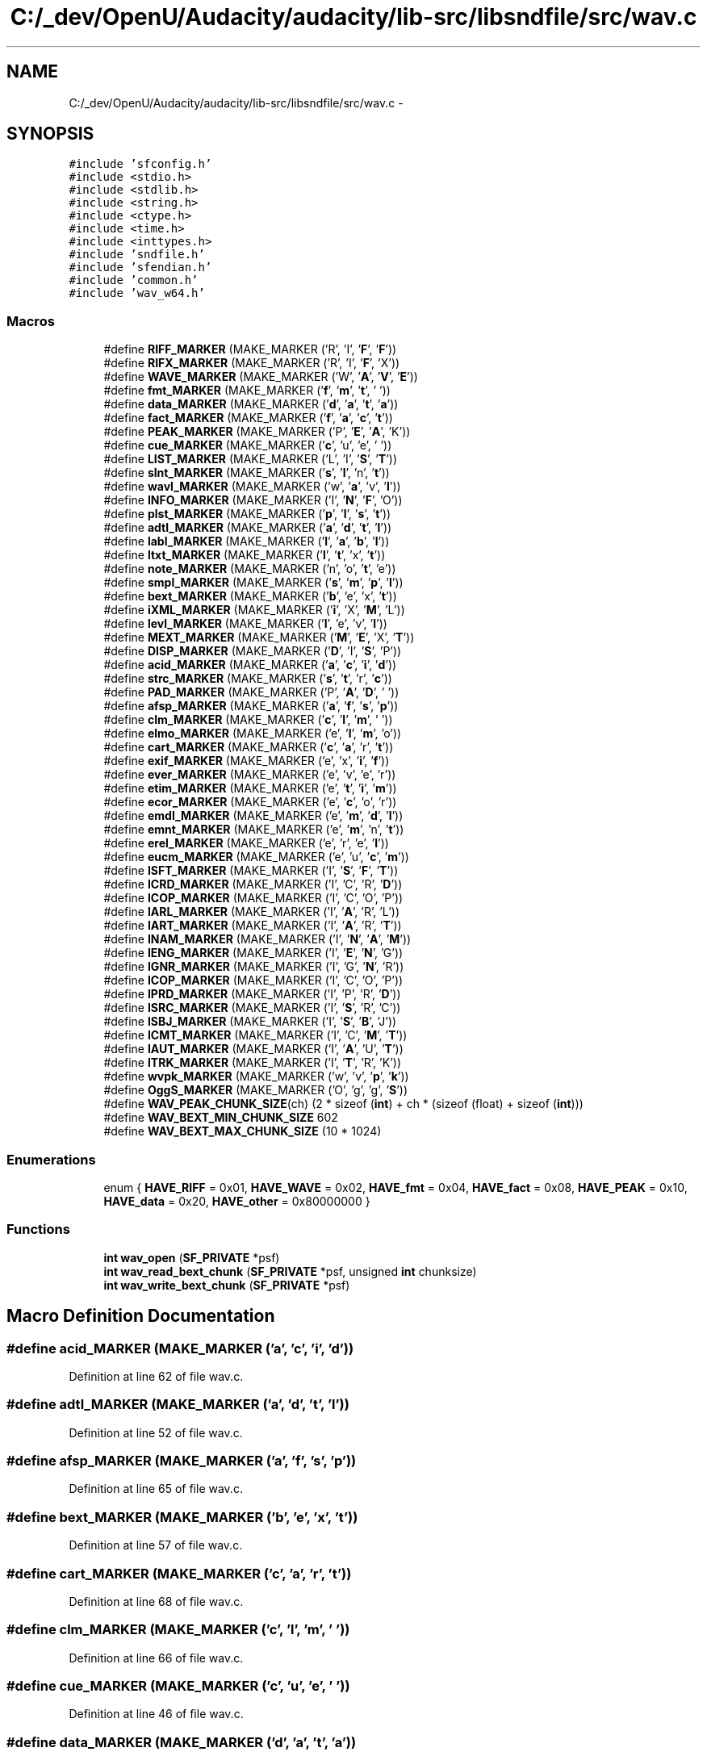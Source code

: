 .TH "C:/_dev/OpenU/Audacity/audacity/lib-src/libsndfile/src/wav.c" 3 "Thu Apr 28 2016" "Audacity" \" -*- nroff -*-
.ad l
.nh
.SH NAME
C:/_dev/OpenU/Audacity/audacity/lib-src/libsndfile/src/wav.c \- 
.SH SYNOPSIS
.br
.PP
\fC#include 'sfconfig\&.h'\fP
.br
\fC#include <stdio\&.h>\fP
.br
\fC#include <stdlib\&.h>\fP
.br
\fC#include <string\&.h>\fP
.br
\fC#include <ctype\&.h>\fP
.br
\fC#include <time\&.h>\fP
.br
\fC#include <inttypes\&.h>\fP
.br
\fC#include 'sndfile\&.h'\fP
.br
\fC#include 'sfendian\&.h'\fP
.br
\fC#include 'common\&.h'\fP
.br
\fC#include 'wav_w64\&.h'\fP
.br

.SS "Macros"

.in +1c
.ti -1c
.RI "#define \fBRIFF_MARKER\fP   (MAKE_MARKER ('R', 'I', '\fBF\fP', '\fBF\fP'))"
.br
.ti -1c
.RI "#define \fBRIFX_MARKER\fP   (MAKE_MARKER ('R', 'I', '\fBF\fP', 'X'))"
.br
.ti -1c
.RI "#define \fBWAVE_MARKER\fP   (MAKE_MARKER ('W', '\fBA\fP', '\fBV\fP', '\fBE\fP'))"
.br
.ti -1c
.RI "#define \fBfmt_MARKER\fP   (MAKE_MARKER ('\fBf\fP', '\fBm\fP', '\fBt\fP', ' '))"
.br
.ti -1c
.RI "#define \fBdata_MARKER\fP   (MAKE_MARKER ('\fBd\fP', '\fBa\fP', '\fBt\fP', '\fBa\fP'))"
.br
.ti -1c
.RI "#define \fBfact_MARKER\fP   (MAKE_MARKER ('\fBf\fP', '\fBa\fP', '\fBc\fP', '\fBt\fP'))"
.br
.ti -1c
.RI "#define \fBPEAK_MARKER\fP   (MAKE_MARKER ('P', '\fBE\fP', '\fBA\fP', 'K'))"
.br
.ti -1c
.RI "#define \fBcue_MARKER\fP   (MAKE_MARKER ('\fBc\fP', 'u', 'e', ' '))"
.br
.ti -1c
.RI "#define \fBLIST_MARKER\fP   (MAKE_MARKER ('L', 'I', '\fBS\fP', '\fBT\fP'))"
.br
.ti -1c
.RI "#define \fBslnt_MARKER\fP   (MAKE_MARKER ('\fBs\fP', '\fBl\fP', 'n', '\fBt\fP'))"
.br
.ti -1c
.RI "#define \fBwavl_MARKER\fP   (MAKE_MARKER ('w', '\fBa\fP', 'v', '\fBl\fP'))"
.br
.ti -1c
.RI "#define \fBINFO_MARKER\fP   (MAKE_MARKER ('I', '\fBN\fP', '\fBF\fP', 'O'))"
.br
.ti -1c
.RI "#define \fBplst_MARKER\fP   (MAKE_MARKER ('\fBp\fP', '\fBl\fP', '\fBs\fP', '\fBt\fP'))"
.br
.ti -1c
.RI "#define \fBadtl_MARKER\fP   (MAKE_MARKER ('\fBa\fP', '\fBd\fP', '\fBt\fP', '\fBl\fP'))"
.br
.ti -1c
.RI "#define \fBlabl_MARKER\fP   (MAKE_MARKER ('\fBl\fP', '\fBa\fP', '\fBb\fP', '\fBl\fP'))"
.br
.ti -1c
.RI "#define \fBltxt_MARKER\fP   (MAKE_MARKER ('\fBl\fP', '\fBt\fP', 'x', '\fBt\fP'))"
.br
.ti -1c
.RI "#define \fBnote_MARKER\fP   (MAKE_MARKER ('n', 'o', '\fBt\fP', 'e'))"
.br
.ti -1c
.RI "#define \fBsmpl_MARKER\fP   (MAKE_MARKER ('\fBs\fP', '\fBm\fP', '\fBp\fP', '\fBl\fP'))"
.br
.ti -1c
.RI "#define \fBbext_MARKER\fP   (MAKE_MARKER ('\fBb\fP', 'e', 'x', '\fBt\fP'))"
.br
.ti -1c
.RI "#define \fBiXML_MARKER\fP   (MAKE_MARKER ('\fBi\fP', 'X', '\fBM\fP', 'L'))"
.br
.ti -1c
.RI "#define \fBlevl_MARKER\fP   (MAKE_MARKER ('\fBl\fP', 'e', 'v', '\fBl\fP'))"
.br
.ti -1c
.RI "#define \fBMEXT_MARKER\fP   (MAKE_MARKER ('\fBM\fP', '\fBE\fP', 'X', '\fBT\fP'))"
.br
.ti -1c
.RI "#define \fBDISP_MARKER\fP   (MAKE_MARKER ('\fBD\fP', 'I', '\fBS\fP', 'P'))"
.br
.ti -1c
.RI "#define \fBacid_MARKER\fP   (MAKE_MARKER ('\fBa\fP', '\fBc\fP', '\fBi\fP', '\fBd\fP'))"
.br
.ti -1c
.RI "#define \fBstrc_MARKER\fP   (MAKE_MARKER ('\fBs\fP', '\fBt\fP', 'r', '\fBc\fP'))"
.br
.ti -1c
.RI "#define \fBPAD_MARKER\fP   (MAKE_MARKER ('P', '\fBA\fP', '\fBD\fP', ' '))"
.br
.ti -1c
.RI "#define \fBafsp_MARKER\fP   (MAKE_MARKER ('\fBa\fP', '\fBf\fP', '\fBs\fP', '\fBp\fP'))"
.br
.ti -1c
.RI "#define \fBclm_MARKER\fP   (MAKE_MARKER ('\fBc\fP', '\fBl\fP', '\fBm\fP', ' '))"
.br
.ti -1c
.RI "#define \fBelmo_MARKER\fP   (MAKE_MARKER ('e', '\fBl\fP', '\fBm\fP', 'o'))"
.br
.ti -1c
.RI "#define \fBcart_MARKER\fP   (MAKE_MARKER ('\fBc\fP', '\fBa\fP', 'r', '\fBt\fP'))"
.br
.ti -1c
.RI "#define \fBexif_MARKER\fP   (MAKE_MARKER ('e', 'x', '\fBi\fP', '\fBf\fP'))"
.br
.ti -1c
.RI "#define \fBever_MARKER\fP   (MAKE_MARKER ('e', 'v', 'e', 'r'))"
.br
.ti -1c
.RI "#define \fBetim_MARKER\fP   (MAKE_MARKER ('e', '\fBt\fP', '\fBi\fP', '\fBm\fP'))"
.br
.ti -1c
.RI "#define \fBecor_MARKER\fP   (MAKE_MARKER ('e', '\fBc\fP', 'o', 'r'))"
.br
.ti -1c
.RI "#define \fBemdl_MARKER\fP   (MAKE_MARKER ('e', '\fBm\fP', '\fBd\fP', '\fBl\fP'))"
.br
.ti -1c
.RI "#define \fBemnt_MARKER\fP   (MAKE_MARKER ('e', '\fBm\fP', 'n', '\fBt\fP'))"
.br
.ti -1c
.RI "#define \fBerel_MARKER\fP   (MAKE_MARKER ('e', 'r', 'e', '\fBl\fP'))"
.br
.ti -1c
.RI "#define \fBeucm_MARKER\fP   (MAKE_MARKER ('e', 'u', '\fBc\fP', '\fBm\fP'))"
.br
.ti -1c
.RI "#define \fBISFT_MARKER\fP   (MAKE_MARKER ('I', '\fBS\fP', '\fBF\fP', '\fBT\fP'))"
.br
.ti -1c
.RI "#define \fBICRD_MARKER\fP   (MAKE_MARKER ('I', 'C', 'R', '\fBD\fP'))"
.br
.ti -1c
.RI "#define \fBICOP_MARKER\fP   (MAKE_MARKER ('I', 'C', 'O', 'P'))"
.br
.ti -1c
.RI "#define \fBIARL_MARKER\fP   (MAKE_MARKER ('I', '\fBA\fP', 'R', 'L'))"
.br
.ti -1c
.RI "#define \fBIART_MARKER\fP   (MAKE_MARKER ('I', '\fBA\fP', 'R', '\fBT\fP'))"
.br
.ti -1c
.RI "#define \fBINAM_MARKER\fP   (MAKE_MARKER ('I', '\fBN\fP', '\fBA\fP', '\fBM\fP'))"
.br
.ti -1c
.RI "#define \fBIENG_MARKER\fP   (MAKE_MARKER ('I', '\fBE\fP', '\fBN\fP', 'G'))"
.br
.ti -1c
.RI "#define \fBIGNR_MARKER\fP   (MAKE_MARKER ('I', 'G', '\fBN\fP', 'R'))"
.br
.ti -1c
.RI "#define \fBICOP_MARKER\fP   (MAKE_MARKER ('I', 'C', 'O', 'P'))"
.br
.ti -1c
.RI "#define \fBIPRD_MARKER\fP   (MAKE_MARKER ('I', 'P', 'R', '\fBD\fP'))"
.br
.ti -1c
.RI "#define \fBISRC_MARKER\fP   (MAKE_MARKER ('I', '\fBS\fP', 'R', 'C'))"
.br
.ti -1c
.RI "#define \fBISBJ_MARKER\fP   (MAKE_MARKER ('I', '\fBS\fP', '\fBB\fP', 'J'))"
.br
.ti -1c
.RI "#define \fBICMT_MARKER\fP   (MAKE_MARKER ('I', 'C', '\fBM\fP', '\fBT\fP'))"
.br
.ti -1c
.RI "#define \fBIAUT_MARKER\fP   (MAKE_MARKER ('I', '\fBA\fP', 'U', '\fBT\fP'))"
.br
.ti -1c
.RI "#define \fBITRK_MARKER\fP   (MAKE_MARKER ('I', '\fBT\fP', 'R', 'K'))"
.br
.ti -1c
.RI "#define \fBwvpk_MARKER\fP   (MAKE_MARKER ('w', 'v', '\fBp\fP', '\fBk\fP'))"
.br
.ti -1c
.RI "#define \fBOggS_MARKER\fP   (MAKE_MARKER ('O', 'g', 'g', '\fBS\fP'))"
.br
.ti -1c
.RI "#define \fBWAV_PEAK_CHUNK_SIZE\fP(ch)   (2 * sizeof (\fBint\fP) + ch * (sizeof (float) + sizeof (\fBint\fP)))"
.br
.ti -1c
.RI "#define \fBWAV_BEXT_MIN_CHUNK_SIZE\fP   602"
.br
.ti -1c
.RI "#define \fBWAV_BEXT_MAX_CHUNK_SIZE\fP   (10 * 1024)"
.br
.in -1c
.SS "Enumerations"

.in +1c
.ti -1c
.RI "enum { \fBHAVE_RIFF\fP = 0x01, \fBHAVE_WAVE\fP = 0x02, \fBHAVE_fmt\fP = 0x04, \fBHAVE_fact\fP = 0x08, \fBHAVE_PEAK\fP = 0x10, \fBHAVE_data\fP = 0x20, \fBHAVE_other\fP = 0x80000000 }"
.br
.in -1c
.SS "Functions"

.in +1c
.ti -1c
.RI "\fBint\fP \fBwav_open\fP (\fBSF_PRIVATE\fP *psf)"
.br
.ti -1c
.RI "\fBint\fP \fBwav_read_bext_chunk\fP (\fBSF_PRIVATE\fP *psf, unsigned \fBint\fP chunksize)"
.br
.ti -1c
.RI "\fBint\fP \fBwav_write_bext_chunk\fP (\fBSF_PRIVATE\fP *psf)"
.br
.in -1c
.SH "Macro Definition Documentation"
.PP 
.SS "#define acid_MARKER   (MAKE_MARKER ('\fBa\fP', '\fBc\fP', '\fBi\fP', '\fBd\fP'))"

.PP
Definition at line 62 of file wav\&.c\&.
.SS "#define adtl_MARKER   (MAKE_MARKER ('\fBa\fP', '\fBd\fP', '\fBt\fP', '\fBl\fP'))"

.PP
Definition at line 52 of file wav\&.c\&.
.SS "#define afsp_MARKER   (MAKE_MARKER ('\fBa\fP', '\fBf\fP', '\fBs\fP', '\fBp\fP'))"

.PP
Definition at line 65 of file wav\&.c\&.
.SS "#define bext_MARKER   (MAKE_MARKER ('\fBb\fP', 'e', 'x', '\fBt\fP'))"

.PP
Definition at line 57 of file wav\&.c\&.
.SS "#define cart_MARKER   (MAKE_MARKER ('\fBc\fP', '\fBa\fP', 'r', '\fBt\fP'))"

.PP
Definition at line 68 of file wav\&.c\&.
.SS "#define clm_MARKER   (MAKE_MARKER ('\fBc\fP', '\fBl\fP', '\fBm\fP', ' '))"

.PP
Definition at line 66 of file wav\&.c\&.
.SS "#define cue_MARKER   (MAKE_MARKER ('\fBc\fP', 'u', 'e', ' '))"

.PP
Definition at line 46 of file wav\&.c\&.
.SS "#define data_MARKER   (MAKE_MARKER ('\fBd\fP', '\fBa\fP', '\fBt\fP', '\fBa\fP'))"

.PP
Definition at line 42 of file wav\&.c\&.
.SS "#define DISP_MARKER   (MAKE_MARKER ('\fBD\fP', 'I', '\fBS\fP', 'P'))"

.PP
Definition at line 61 of file wav\&.c\&.
.SS "#define ecor_MARKER   (MAKE_MARKER ('e', '\fBc\fP', 'o', 'r'))"

.PP
Definition at line 73 of file wav\&.c\&.
.SS "#define elmo_MARKER   (MAKE_MARKER ('e', '\fBl\fP', '\fBm\fP', 'o'))"

.PP
Definition at line 67 of file wav\&.c\&.
.SS "#define emdl_MARKER   (MAKE_MARKER ('e', '\fBm\fP', '\fBd\fP', '\fBl\fP'))"

.PP
Definition at line 74 of file wav\&.c\&.
.SS "#define emnt_MARKER   (MAKE_MARKER ('e', '\fBm\fP', 'n', '\fBt\fP'))"

.PP
Definition at line 75 of file wav\&.c\&.
.SS "#define erel_MARKER   (MAKE_MARKER ('e', 'r', 'e', '\fBl\fP'))"

.PP
Definition at line 76 of file wav\&.c\&.
.SS "#define etim_MARKER   (MAKE_MARKER ('e', '\fBt\fP', '\fBi\fP', '\fBm\fP'))"

.PP
Definition at line 72 of file wav\&.c\&.
.SS "#define eucm_MARKER   (MAKE_MARKER ('e', 'u', '\fBc\fP', '\fBm\fP'))"

.PP
Definition at line 77 of file wav\&.c\&.
.SS "#define ever_MARKER   (MAKE_MARKER ('e', 'v', 'e', 'r'))"

.PP
Definition at line 71 of file wav\&.c\&.
.SS "#define exif_MARKER   (MAKE_MARKER ('e', 'x', '\fBi\fP', '\fBf\fP'))"

.PP
Definition at line 70 of file wav\&.c\&.
.SS "#define fact_MARKER   (MAKE_MARKER ('\fBf\fP', '\fBa\fP', '\fBc\fP', '\fBt\fP'))"

.PP
Definition at line 43 of file wav\&.c\&.
.SS "#define fmt_MARKER   (MAKE_MARKER ('\fBf\fP', '\fBm\fP', '\fBt\fP', ' '))"

.PP
Definition at line 41 of file wav\&.c\&.
.SS "#define IARL_MARKER   (MAKE_MARKER ('I', '\fBA\fP', 'R', 'L'))"

.PP
Definition at line 82 of file wav\&.c\&.
.SS "#define IART_MARKER   (MAKE_MARKER ('I', '\fBA\fP', 'R', '\fBT\fP'))"

.PP
Definition at line 83 of file wav\&.c\&.
.SS "#define IAUT_MARKER   (MAKE_MARKER ('I', '\fBA\fP', 'U', '\fBT\fP'))"

.PP
Definition at line 92 of file wav\&.c\&.
.SS "#define ICMT_MARKER   (MAKE_MARKER ('I', 'C', '\fBM\fP', '\fBT\fP'))"

.PP
Definition at line 91 of file wav\&.c\&.
.SS "#define ICOP_MARKER   (MAKE_MARKER ('I', 'C', 'O', 'P'))"

.PP
Definition at line 87 of file wav\&.c\&.
.SS "#define ICOP_MARKER   (MAKE_MARKER ('I', 'C', 'O', 'P'))"

.PP
Definition at line 87 of file wav\&.c\&.
.SS "#define ICRD_MARKER   (MAKE_MARKER ('I', 'C', 'R', '\fBD\fP'))"

.PP
Definition at line 80 of file wav\&.c\&.
.SS "#define IENG_MARKER   (MAKE_MARKER ('I', '\fBE\fP', '\fBN\fP', 'G'))"

.PP
Definition at line 85 of file wav\&.c\&.
.SS "#define IGNR_MARKER   (MAKE_MARKER ('I', 'G', '\fBN\fP', 'R'))"

.PP
Definition at line 86 of file wav\&.c\&.
.SS "#define INAM_MARKER   (MAKE_MARKER ('I', '\fBN\fP', '\fBA\fP', '\fBM\fP'))"

.PP
Definition at line 84 of file wav\&.c\&.
.SS "#define INFO_MARKER   (MAKE_MARKER ('I', '\fBN\fP', '\fBF\fP', 'O'))"

.PP
Definition at line 50 of file wav\&.c\&.
.SS "#define IPRD_MARKER   (MAKE_MARKER ('I', 'P', 'R', '\fBD\fP'))"

.PP
Definition at line 88 of file wav\&.c\&.
.SS "#define ISBJ_MARKER   (MAKE_MARKER ('I', '\fBS\fP', '\fBB\fP', 'J'))"

.PP
Definition at line 90 of file wav\&.c\&.
.SS "#define ISFT_MARKER   (MAKE_MARKER ('I', '\fBS\fP', '\fBF\fP', '\fBT\fP'))"

.PP
Definition at line 79 of file wav\&.c\&.
.SS "#define ISRC_MARKER   (MAKE_MARKER ('I', '\fBS\fP', 'R', 'C'))"

.PP
Definition at line 89 of file wav\&.c\&.
.SS "#define ITRK_MARKER   (MAKE_MARKER ('I', '\fBT\fP', 'R', 'K'))"

.PP
Definition at line 93 of file wav\&.c\&.
.SS "#define iXML_MARKER   (MAKE_MARKER ('\fBi\fP', 'X', '\fBM\fP', 'L'))"

.PP
Definition at line 58 of file wav\&.c\&.
.SS "#define labl_MARKER   (MAKE_MARKER ('\fBl\fP', '\fBa\fP', '\fBb\fP', '\fBl\fP'))"

.PP
Definition at line 53 of file wav\&.c\&.
.SS "#define levl_MARKER   (MAKE_MARKER ('\fBl\fP', 'e', 'v', '\fBl\fP'))"

.PP
Definition at line 59 of file wav\&.c\&.
.SS "#define LIST_MARKER   (MAKE_MARKER ('L', 'I', '\fBS\fP', '\fBT\fP'))"

.PP
Definition at line 47 of file wav\&.c\&.
.SS "#define ltxt_MARKER   (MAKE_MARKER ('\fBl\fP', '\fBt\fP', 'x', '\fBt\fP'))"

.PP
Definition at line 54 of file wav\&.c\&.
.SS "#define MEXT_MARKER   (MAKE_MARKER ('\fBM\fP', '\fBE\fP', 'X', '\fBT\fP'))"

.PP
Definition at line 60 of file wav\&.c\&.
.SS "#define note_MARKER   (MAKE_MARKER ('n', 'o', '\fBt\fP', 'e'))"

.PP
Definition at line 55 of file wav\&.c\&.
.SS "#define OggS_MARKER   (MAKE_MARKER ('O', 'g', 'g', '\fBS\fP'))"

.PP
Definition at line 97 of file wav\&.c\&.
.SS "#define PAD_MARKER   (MAKE_MARKER ('P', '\fBA\fP', '\fBD\fP', ' '))"

.PP
Definition at line 64 of file wav\&.c\&.
.SS "#define PEAK_MARKER   (MAKE_MARKER ('P', '\fBE\fP', '\fBA\fP', 'K'))"

.PP
Definition at line 44 of file wav\&.c\&.
.SS "#define plst_MARKER   (MAKE_MARKER ('\fBp\fP', '\fBl\fP', '\fBs\fP', '\fBt\fP'))"

.PP
Definition at line 51 of file wav\&.c\&.
.SS "#define RIFF_MARKER   (MAKE_MARKER ('R', 'I', '\fBF\fP', '\fBF\fP'))"

.PP
Definition at line 38 of file wav\&.c\&.
.SS "#define RIFX_MARKER   (MAKE_MARKER ('R', 'I', '\fBF\fP', 'X'))"

.PP
Definition at line 39 of file wav\&.c\&.
.SS "#define slnt_MARKER   (MAKE_MARKER ('\fBs\fP', '\fBl\fP', 'n', '\fBt\fP'))"

.PP
Definition at line 48 of file wav\&.c\&.
.SS "#define smpl_MARKER   (MAKE_MARKER ('\fBs\fP', '\fBm\fP', '\fBp\fP', '\fBl\fP'))"

.PP
Definition at line 56 of file wav\&.c\&.
.SS "#define strc_MARKER   (MAKE_MARKER ('\fBs\fP', '\fBt\fP', 'r', '\fBc\fP'))"

.PP
Definition at line 63 of file wav\&.c\&.
.SS "#define WAV_BEXT_MAX_CHUNK_SIZE   (10 * 1024)"

.PP
Definition at line 101 of file wav\&.c\&.
.SS "#define WAV_BEXT_MIN_CHUNK_SIZE   602"

.PP
Definition at line 100 of file wav\&.c\&.
.SS "#define WAV_PEAK_CHUNK_SIZE(ch)   (2 * sizeof (\fBint\fP) + ch * (sizeof (float) + sizeof (\fBint\fP)))"

.PP
Definition at line 99 of file wav\&.c\&.
.SS "#define WAVE_MARKER   (MAKE_MARKER ('W', '\fBA\fP', '\fBV\fP', '\fBE\fP'))"

.PP
Definition at line 40 of file wav\&.c\&.
.SS "#define wavl_MARKER   (MAKE_MARKER ('w', '\fBa\fP', 'v', '\fBl\fP'))"

.PP
Definition at line 49 of file wav\&.c\&.
.SS "#define wvpk_MARKER   (MAKE_MARKER ('w', 'v', '\fBp\fP', '\fBk\fP'))"

.PP
Definition at line 96 of file wav\&.c\&.
.SH "Enumeration Type Documentation"
.PP 
.SS "anonymous enum"

.PP
\fBEnumerator\fP
.in +1c
.TP
\fB\fIHAVE_RIFF \fP\fP
.TP
\fB\fIHAVE_WAVE \fP\fP
.TP
\fB\fIHAVE_fmt \fP\fP
.TP
\fB\fIHAVE_fact \fP\fP
.TP
\fB\fIHAVE_PEAK \fP\fP
.TP
\fB\fIHAVE_data \fP\fP
.TP
\fB\fIHAVE_other \fP\fP
.PP
Definition at line 103 of file wav\&.c\&.
.SH "Function Documentation"
.PP 
.SS "\fBint\fP wav_open (\fBSF_PRIVATE\fP * psf)"

.PP
Definition at line 179 of file wav\&.c\&.
.SS "\fBint\fP wav_read_bext_chunk (\fBSF_PRIVATE\fP * psf, unsigned \fBint\fP chunksize)"

.PP
Definition at line 1670 of file wav\&.c\&.
.SS "\fBint\fP wav_write_bext_chunk (\fBSF_PRIVATE\fP * psf)"

.PP
Definition at line 1726 of file wav\&.c\&.
.SH "Author"
.PP 
Generated automatically by Doxygen for Audacity from the source code\&.
